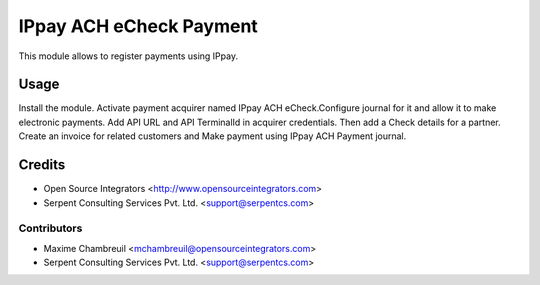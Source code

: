 =============
IPpay ACH eCheck Payment
=============

This module allows to register payments using IPpay.

Usage
=====
Install the module. Activate payment acquirer named IPpay ACH eCheck.Configure journal for it and allow it to make electronic payments. Add API URL and API TerminalId in acquirer credentials. Then add a Check details for a partner. Create an invoice for related customers and Make payment using IPpay ACH Payment journal.

Credits
=======

* Open Source Integrators <http://www.opensourceintegrators.com>
* Serpent Consulting Services Pvt. Ltd. <support@serpentcs.com>

Contributors
------------

* Maxime Chambreuil <mchambreuil@opensourceintegrators.com>
* Serpent Consulting Services Pvt. Ltd. <support@serpentcs.com>
